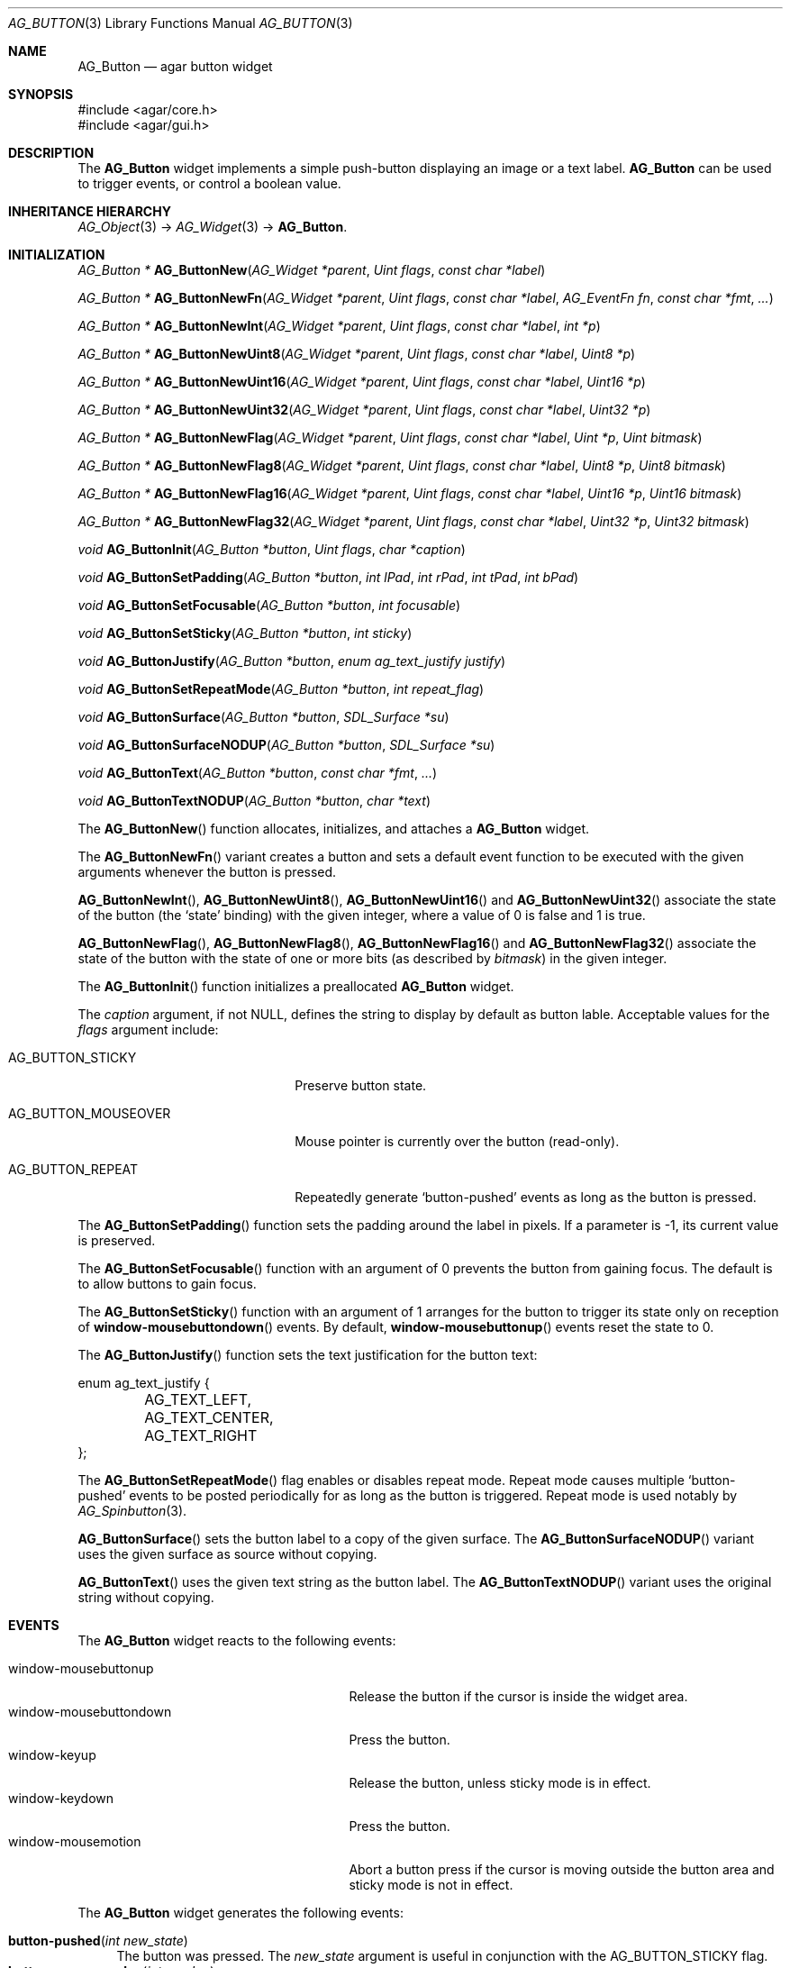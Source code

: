 .\" Copyright (c) 2002-2007 Hypertriton, Inc. <http://hypertriton.com/>
.\" All rights reserved.
.\"
.\" Redistribution and use in source and binary forms, with or without
.\" modification, are permitted provided that the following conditions
.\" are met:
.\" 1. Redistributions of source code must retain the above copyright
.\"    notice, this list of conditions and the following disclaimer.
.\" 2. Redistributions in binary form must reproduce the above copyright
.\"    notice, this list of conditions and the following disclaimer in the
.\"    documentation and/or other materials provided with the distribution.
.\" 
.\" THIS SOFTWARE IS PROVIDED BY THE AUTHOR ``AS IS'' AND ANY EXPRESS OR
.\" IMPLIED WARRANTIES, INCLUDING, BUT NOT LIMITED TO, THE IMPLIED
.\" WARRANTIES OF MERCHANTABILITY AND FITNESS FOR A PARTICULAR PURPOSE
.\" ARE DISCLAIMED. IN NO EVENT SHALL THE AUTHOR BE LIABLE FOR ANY DIRECT,
.\" INDIRECT, INCIDENTAL, SPECIAL, EXEMPLARY, OR CONSEQUENTIAL DAMAGES
.\" (INCLUDING BUT NOT LIMITED TO, PROCUREMENT OF SUBSTITUTE GOODS OR
.\" SERVICES; LOSS OF USE, DATA, OR PROFITS; OR BUSINESS INTERRUPTION)
.\" HOWEVER CAUSED AND ON ANY THEORY OF LIABILITY, WHETHER IN CONTRACT,
.\" STRICT LIABILITY, OR TORT (INCLUDING NEGLIGENCE OR OTHERWISE) ARISING
.\" IN ANY WAY OUT OF THE USE OF THIS SOFTWARE EVEN IF ADVISED OF THE
.\" POSSIBILITY OF SUCH DAMAGE.
.\"
.Dd August 20, 2002
.Dt AG_BUTTON 3
.Os
.ds vT Agar API Reference
.ds oS Agar 1.0
.Sh NAME
.Nm AG_Button
.Nd agar button widget
.Sh SYNOPSIS
.Bd -literal
#include <agar/core.h>
#include <agar/gui.h>
.Ed
.Sh DESCRIPTION
The
.Nm
widget implements a simple push-button displaying an image or a text label.
.Nm
can be used to trigger events, or control a boolean value.
.Sh INHERITANCE HIERARCHY
.Xr AG_Object 3 ->
.Xr AG_Widget 3 ->
.Nm .
.Sh INITIALIZATION
.nr nS 1
.Ft "AG_Button *"
.Fn AG_ButtonNew "AG_Widget *parent" "Uint flags" "const char *label"
.Pp
.Ft "AG_Button *"
.Fn AG_ButtonNewFn "AG_Widget *parent" "Uint flags" "const char *label" "AG_EventFn fn" "const char *fmt" "..."
.Pp
.Ft "AG_Button *"
.Fn AG_ButtonNewInt "AG_Widget *parent" "Uint flags" "const char *label" "int *p"
.Pp
.Ft "AG_Button *"
.Fn AG_ButtonNewUint8 "AG_Widget *parent" "Uint flags" "const char *label" "Uint8 *p"
.Pp
.Ft "AG_Button *"
.Fn AG_ButtonNewUint16 "AG_Widget *parent" "Uint flags" "const char *label" "Uint16 *p"
.Pp
.Ft "AG_Button *"
.Fn AG_ButtonNewUint32 "AG_Widget *parent" "Uint flags" "const char *label" "Uint32 *p"
.Pp
.Ft "AG_Button *"
.Fn AG_ButtonNewFlag "AG_Widget *parent" "Uint flags" "const char *label" "Uint *p" "Uint bitmask"
.Pp
.Ft "AG_Button *"
.Fn AG_ButtonNewFlag8 "AG_Widget *parent" "Uint flags" "const char *label" "Uint8 *p" "Uint8 bitmask"
.Pp
.Ft "AG_Button *"
.Fn AG_ButtonNewFlag16 "AG_Widget *parent" "Uint flags" "const char *label" "Uint16 *p" "Uint16 bitmask"
.Pp
.Ft "AG_Button *"
.Fn AG_ButtonNewFlag32 "AG_Widget *parent" "Uint flags" "const char *label" "Uint32 *p" "Uint32 bitmask"
.Pp
.Ft void
.Fn AG_ButtonInit "AG_Button *button" "Uint flags" "char *caption"
.Pp
.Ft void
.Fn AG_ButtonSetPadding "AG_Button *button" "int lPad" "int rPad" "int tPad" "int bPad"
.Pp
.Ft void
.Fn AG_ButtonSetFocusable "AG_Button *button" "int focusable"
.Pp
.Ft void
.Fn AG_ButtonSetSticky "AG_Button *button" "int sticky"
.Pp
.Ft void
.Fn AG_ButtonJustify "AG_Button *button" "enum ag_text_justify justify"
.Pp
.Ft void
.Fn AG_ButtonSetRepeatMode "AG_Button *button" "int repeat_flag"
.Pp
.Ft void
.Fn AG_ButtonSurface "AG_Button *button" "SDL_Surface *su"
.Pp
.Ft void
.Fn AG_ButtonSurfaceNODUP "AG_Button *button" "SDL_Surface *su"
.Pp
.Ft void
.Fn AG_ButtonText "AG_Button *button" "const char *fmt" "..."
.Pp
.Ft void
.Fn AG_ButtonTextNODUP "AG_Button *button" "char *text"
.Pp
.nr nS 0
The
.Fn AG_ButtonNew
function allocates, initializes, and attaches a
.Nm
widget.
.Pp
The
.Fn AG_ButtonNewFn
variant creates a button and sets a default event function to be executed
with the given arguments whenever the button is pressed.
.Pp
.Fn AG_ButtonNewInt ,
.Fn AG_ButtonNewUint8 ,
.Fn AG_ButtonNewUint16
and
.Fn AG_ButtonNewUint32
associate the state of the button (the
.Sq state
binding) with the given integer, where a value of 0 is false and 1 is true.
.Pp
.Fn AG_ButtonNewFlag ,
.Fn AG_ButtonNewFlag8 ,
.Fn AG_ButtonNewFlag16
and
.Fn AG_ButtonNewFlag32
associate the state of the button with the state of one or more bits
(as described by
.Fa bitmask )
in the given integer.
.Pp
The
.Fn AG_ButtonInit
function initializes a preallocated
.Nm
widget.
.Pp
The
.Fa caption
argument, if not NULL, defines the string to display by default as
button lable.
Acceptable values for the
.Fa flags
argument include:
.Pp
.Bl -tag -width "AG_BUTTON_MOUSEOVER "
.It AG_BUTTON_STICKY
Preserve button state.
.It AG_BUTTON_MOUSEOVER
Mouse pointer is currently over the button (read-only).
.It AG_BUTTON_REPEAT
Repeatedly generate
.Sq button-pushed
events as long as the button is pressed.
.El
.Pp
The
.Fn AG_ButtonSetPadding
function sets the padding around the label in pixels.
If a parameter is -1, its current value is preserved.
.Pp
The
.Fn AG_ButtonSetFocusable
function with an argument of 0 prevents the button from gaining focus.
The default is to allow buttons to gain focus.
.Pp
The
.Fn AG_ButtonSetSticky
function with an argument of 1 arranges for the button to trigger its state
only on reception of
.Fn window-mousebuttondown
events.
By default,
.Fn window-mousebuttonup
events reset the state to 0.
.Pp
The
.Fn AG_ButtonJustify
function sets the text justification for the button text:
.Pp
.Bd -literal
enum ag_text_justify {
	AG_TEXT_LEFT,
	AG_TEXT_CENTER,
	AG_TEXT_RIGHT
};
.Ed
.Pp
The
.Fn AG_ButtonSetRepeatMode
flag enables or disables repeat mode.
Repeat mode causes multiple
.Sq button-pushed
events to be posted periodically for as long as the button is triggered.
Repeat mode is used notably by
.Xr AG_Spinbutton 3 .
.Pp
.Fn AG_ButtonSurface
sets the button label to a copy of the given surface.
The
.Fn AG_ButtonSurfaceNODUP
variant uses the given surface as source without copying.
.Pp
.Fn AG_ButtonText
uses the given text string as the button label.
The
.Fn AG_ButtonTextNODUP
variant uses the original string without copying.
.Pp
.Sh EVENTS
The
.Nm
widget reacts to the following events:
.Pp
.Bl -tag -compact -width 25n
.It window-mousebuttonup
Release the button if the cursor is inside the widget area.
.It window-mousebuttondown
Press the button.
.It window-keyup
Release the button, unless sticky mode is in effect.
.It window-keydown
Press the button.
.It window-mousemotion
Abort a button press if the cursor is moving outside the button area and sticky
mode is not in effect.
.El
.Pp
The
.Nm
widget generates the following events:
.Pp
.Bl -tag -compact -width 2n
.It Fn button-pushed "int new_state"
The button was pressed.
The
.Fa new_state
argument is useful in conjunction with the
.Dv AG_BUTTON_STICKY
flag.
.It Fn button-mouseoverlap "int overlap"
The mouse cursor has entered/exited the button area.
This is typically is used to display tool tips.
.El
.Sh BINDINGS
The
.Nm
widget provides the following bindings.
In all cases, a value of 1 is considered boolean TRUE, and a value of 0
is considered boolean FALSE.
.Pp
.Bl -tag -compact -width "FLAGS32 *state "
.It Va BOOL *state
Value (1/0) of natural integer
.It Va INT *state
Value (1/0) of natural integer
.It Va UINT8 *state
Value (1/0) of 8-bit integer
.It Va UINT16 *state
Value (1/0) of 16-bit integer
.It Va UINT32 *state
Value (1/0) of 32-bit integer
.It Va FLAGS *state
Bits in an int
.It Va FLAGS8 *state
Bits in 8-bit word
.It Va FLAGS16 *state
Bits in 16-bit word
.It Va FLAGS32 *state
Bits in 32-bit word
.El
.Sh EXAMPLES
The following code fragment creates a button and sets a handler function
for the
.Sq button-pushed
event:
.Pp
.Bd -literal -offset indent
void
hello(AG_Event *event)
{
	char *s = AG_STRING(1);
	AG_TextMsg(AG_MSG_INFO, "Hello, %s!", s);
}
 
.Li ...

{
	AG_Button *btn;

	btn = AG_ButtonNew(parent, 0, "Hello");
	AG_SetEvent(btn, "button-pushed", hello, "%s", "world");
}
.Ed
.Pp
The following code fragment uses buttons to control specific bits in
a 32-bit word:
.Bd -literal -offset indent
AG_Button *btn;
Uint32 MyFlags = 0;

btn = AG_ButtonNew(parent, AG_BUTTON_STICKY, "Bit 1");
AG_WidgetBindFlag32(btn, "state", &MyFlags, 0x01);
btn = AG_ButtonNew(parent, AG_BUTTON_STICKY, "Bit 2");
AG_WidgetBindFlag32(btn, "state", &MyFlags, 0x02);
.Ed
.Sh SEE ALSO
.Xr AG_Intro 3 ,
.Xr AG_Event 3 ,
.Xr AG_Toolbar 3 ,
.Xr AG_Widget 3 ,
.Xr AG_Window 3
.Sh HISTORY
The
.Nm
widget first appeared in Agar 1.0.
